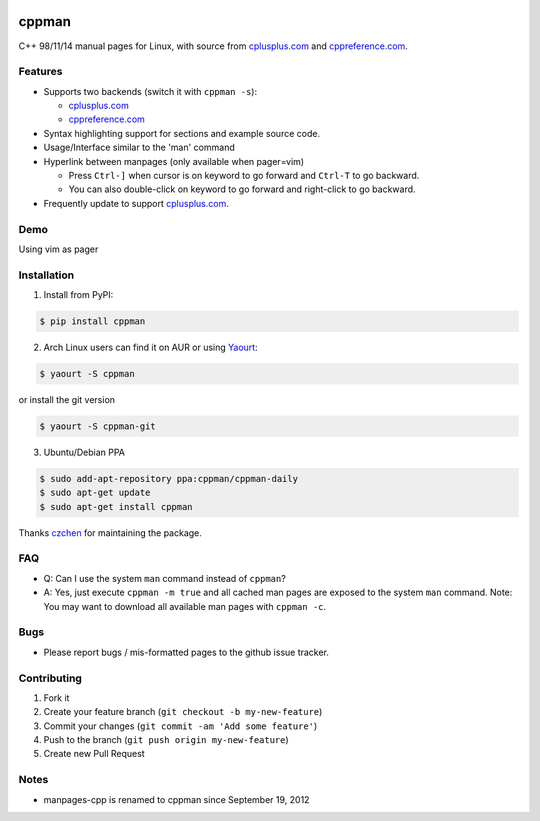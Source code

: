 .. image:: http://img.shields.io/travis/aitjcize/cppman.svg
   :target: https://travis-ci.org/aitjcize/cppman
.. image:: http://img.shields.io/pypi/v/cppman.svg
   :target: https://pypi.python.org/pypi/cppman
.. image:: http://img.shields.io/pypi/dm/cppman.svg
   :target: https://crate.io/packages/cppman

cppman
======
C++ 98/11/14 manual pages for Linux, with source from `cplusplus.com <http://cplusplus.com/>`_ and `cppreference.com <http://cppreference.com/>`_.

.. image:: https://raw.github.com/aitjcize/cppman/master/wiki/screenshot.png

Features
--------
* Supports two backends (switch it with ``cppman -s``):

  + `cplusplus.com <http://cplusplus.com/>`_
  + `cppreference.com <http://cppreference.com/>`_

* Syntax highlighting support for sections and example source code.
* Usage/Interface similar to the 'man' command
* Hyperlink between manpages (only available when pager=vim)

  + Press ``Ctrl-]`` when cursor is on keyword to go forward and ``Ctrl-T`` to go backward.
  + You can also double-click on keyword to go forward and right-click to go backward.

* Frequently update to support `cplusplus.com <http://cplusplus.com/>`_.

Demo
----
Using vim as pager

.. image:: https://raw.github.com/aitjcize/cppman/master/wiki/demo.gif

Installation
------------
1. Install from PyPI:

.. code-block:: bash

    $ pip install cppman

2. Arch Linux users can find it on AUR or using `Yaourt <https://wiki.archlinux.org/index.php/Yaourt>`_:

.. code-block:: bash

    $ yaourt -S cppman

or install the git version

.. code-block:: bash

    $ yaourt -S cppman-git

3. Ubuntu/Debian PPA

.. code-block:: bash

    $ sudo add-apt-repository ppa:cppman/cppman-daily
    $ sudo apt-get update
    $ sudo apt-get install cppman

Thanks `czchen <https://github.com/czchen>`_ for maintaining the package.

FAQ
---
* Q: Can I use the system ``man`` command instead of ``cppman``?
* A: Yes, just execute ``cppman -m true`` and all cached man pages are exposed to the system ``man`` command.  Note: You may want to download all available man pages with ``cppman -c``.

Bugs
----
* Please report bugs / mis-formatted pages to the github issue tracker.

Contributing
------------
1. Fork it
2. Create your feature branch (``git checkout -b my-new-feature``)
3. Commit your changes (``git commit -am 'Add some feature'``)
4. Push to the branch (``git push origin my-new-feature``)
5. Create new Pull Request

Notes
-----
* manpages-cpp is renamed to cppman since September 19, 2012
